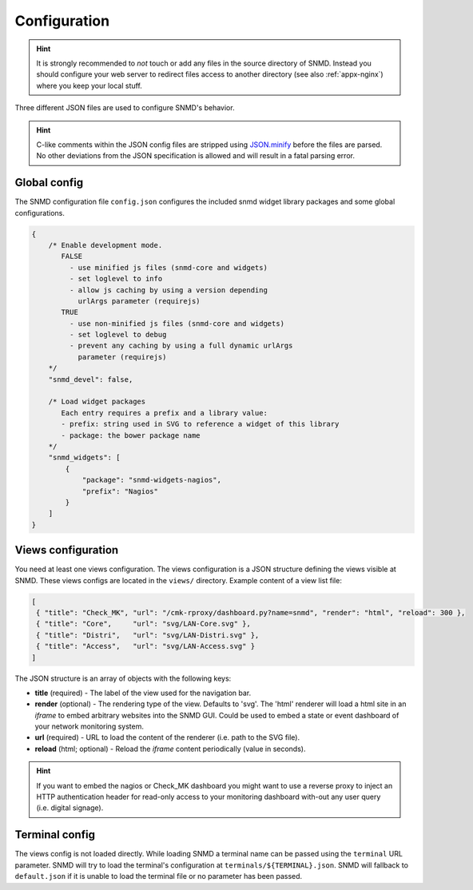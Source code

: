 *************
Configuration
*************

.. hint::
    It is strongly recommended to *not* touch or add any files in the source directory of SNMD. Instead you should configure your web server to
    redirect files access to another directory (see also :ref:`appx-nginx`) where you keep your local stuff.

Three different JSON files are used to configure SNMD's behavior.

.. hint::
  C-like comments within the JSON config files are stripped using `JSON.minify <https://github.com/getify/JSON.minify/tree/javascript>`_
  before the files are parsed. No other deviations from the JSON
  specification is allowed and will result in a fatal parsing error.


Global config
=============

The SNMD configuration file ``config.json`` configures the included snmd widget
library packages and some global configurations.

.. code:: json

   {
       /* Enable development mode.
          FALSE
            - use minified js files (snmd-core and widgets)
            - set loglevel to info
            - allow js caching by using a version depending
              urlArgs parameter (requirejs)
          TRUE
            - use non-minified js files (snmd-core and widgets)
            - set loglevel to debug
            - prevent any caching by using a full dynamic urlArgs
              parameter (requirejs)
       */
       "snmd_devel": false,
   
       /* Load widget packages
          Each entry requires a prefix and a library value:
          - prefix: string used in SVG to reference a widget of this library
          - package: the bower package name
       */
       "snmd_widgets": [
           {
               "package": "snmd-widgets-nagios",
               "prefix": "Nagios"
           }
       ]
   }


Views configuration
===================

You need at least one views configuration. The views configuration is a JSON structure defining the views
visible at SNMD. These views configs are located in the ``views/`` directory. Example content of a view list file:

.. code:: json

   [
    { "title": "Check_MK", "url": "/cmk-rproxy/dashboard.py?name=snmd", "render": "html", "reload": 300 },
    { "title": "Core",     "url": "svg/LAN-Core.svg" },
    { "title": "Distri",   "url": "svg/LAN-Distri.svg" },
    { "title": "Access",   "url": "svg/LAN-Access.svg" }
   ]

The JSON structure is an array of objects with the following keys:

* **title** (required) - The label of the view used for the navigation bar.
* **render** (optional) - The rendering type of the view. Defaults to 'svg'. The 'html' renderer will load
  a html site in an *iframe* to embed arbitrary websites into the SNMD GUI. Could be used to embed
  a state or event dashboard of your network monitoring system.
* **url** (required) - URL to load the content of the renderer (i.e. path to the SVG file).
* **reload** (html; optional) - Reload the *iframe* content periodically (value in seconds).

.. hint::
  If you want to embed the nagios or Check_MK dashboard you might want to use a reverse proxy to inject
  an HTTP authentication header for read-only access to your monitoring dashboard with-out any user query
  (i.e. digital signage).


Terminal config
===============

The views config is not loaded directly. While loading SNMD a terminal name can be passed using the ``terminal`` URL parameter.
SNMD will try to load the terminal's configuration at ``terminals/${TERMINAL}.json``. SNMD will fallback to ``default.json`` if
it is unable to load the terminal file or no parameter has been passed.
